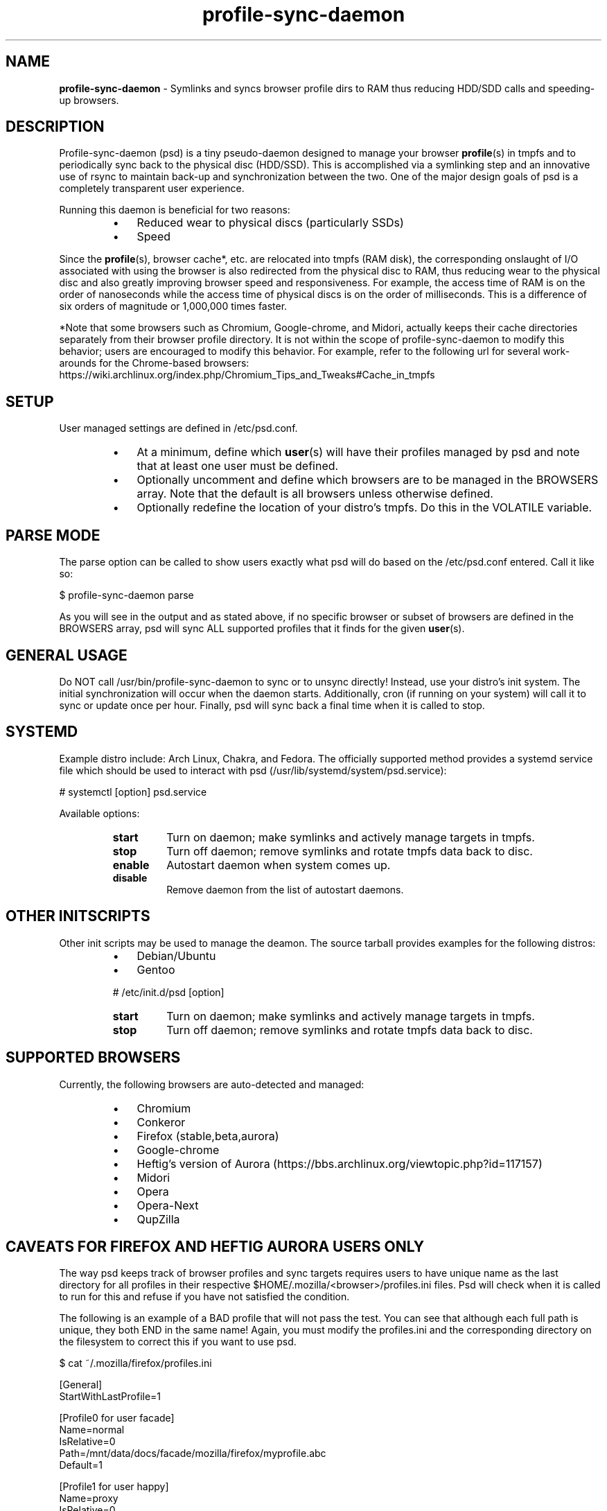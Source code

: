 .\" Text automatically generated by txt2man
.TH profile-sync-daemon 1 "14 February 2013" "" ""
.SH NAME
\fBprofile-sync-daemon \fP- Symlinks and syncs browser profile dirs to RAM thus reducing HDD/SDD calls and speeding-up browsers.
\fB
.SH DESCRIPTION
Profile-sync-daemon (psd) is a tiny pseudo-daemon designed to manage your browser \fBprofile\fP(s) in tmpfs and to periodically sync back to the physical disc (HDD/SSD). This is accomplished via a symlinking step and an innovative use of rsync to maintain back-up and synchronization between the two. One of the major design goals of psd is a completely transparent user experience.
.PP
Running this daemon is beneficial for two reasons:
.RS
.IP \(bu 3
Reduced wear to physical discs (particularly SSDs)
.IP \(bu 3
Speed
.RE
.PP
Since the \fBprofile\fP(s), browser cache*, etc. are relocated into tmpfs (RAM disk), the corresponding onslaught of I/O associated with using the browser is also redirected from the physical disc to RAM, thus reducing wear to the physical disc and also greatly improving browser speed and responsiveness. For example, the access time of RAM is on the order of nanoseconds while the access time of physical discs is on the order of milliseconds. This is a difference of six orders of magnitude or 1,000,000 times faster.
.PP
*Note that some browsers such as Chromium, Google-chrome, and Midori, actually keeps their cache directories separately from their browser profile directory. It is not within the scope of profile-sync-daemon to modify this behavior; users are encouraged to modify this behavior. For example, refer to the following url for several work-arounds for the Chrome-based browsers: https://wiki.archlinux.org/index.php/Chromium_Tips_and_Tweaks#Cache_in_tmpfs
.SH SETUP
User managed settings are defined in /etc/psd.conf.
.RS
.IP \(bu 3
At a minimum, define which \fBuser\fP(s) will have their profiles managed by psd and note that at least one user must be defined.
.IP \(bu 3
Optionally uncomment and define which browsers are to be managed in the BROWSERS array. Note that the default is all browsers unless otherwise defined.
.IP \(bu 3
Optionally redefine the location of your distro's tmpfs. Do this in the VOLATILE variable.
.SH PARSE MODE
The parse option can be called to show users exactly what psd will do based on the /etc/psd.conf entered. Call it like so:
.PP
.nf
.fam C
 $ profile-sync-daemon parse

.fam T
.fi
As you will see in the output and as stated above, if no specific browser or subset of browsers are defined in the BROWSERS array, psd will sync ALL supported profiles that it finds for the given \fBuser\fP(s).
.SH GENERAL USAGE
Do NOT call /usr/bin/profile-sync-daemon to sync or to unsync directly! Instead, use your distro's init system. The initial synchronization will occur when the daemon starts. Additionally, cron (if running on your system) will call it to sync or update once per hour. Finally, psd will sync back a final time when it is called to stop.
.SH SYSTEMD
Example distro include: Arch Linux, Chakra, and Fedora. The officially supported method provides a systemd service file which should be used to interact with psd (/usr/lib/systemd/system/psd.service):
.PP
.nf
.fam C
 # systemctl [option] psd.service

.fam T
.fi
Available options:
.RS
.TP
.B
start
Turn on daemon; make symlinks and actively manage targets in tmpfs.
.TP
.B
stop
Turn off daemon; remove symlinks and rotate tmpfs data back to disc.
.TP
.B
enable
Autostart daemon when system comes up.
.TP
.B
disable
Remove daemon from the list of autostart daemons.
.SH OTHER INITSCRIPTS
Other init scripts may be used to manage the deamon. The source tarball provides examples for the following distros:
.RS
.IP \(bu 3
Debian/Ubuntu
.IP \(bu 3
Gentoo
.PP
# /etc/init.d/psd [option]
.TP
.B
start
Turn on daemon; make symlinks and actively manage targets in tmpfs.
.TP
.B
stop
Turn off daemon; remove symlinks and rotate tmpfs data back to disc.
.SH SUPPORTED BROWSERS
Currently, the following browsers are auto-detected and managed:
.RS
.IP \(bu 3
Chromium
.IP \(bu 3
Conkeror
.IP \(bu 3
Firefox (stable,beta,aurora)
.IP \(bu 3
Google-chrome
.IP \(bu 3
Heftig's version of Aurora (https://bbs.archlinux.org/viewtopic.php?id=117157)
.IP \(bu 3
Midori
.IP \(bu 3
Opera
.IP \(bu 3
Opera-Next
.IP \(bu 3
QupZilla
.SH CAVEATS FOR FIREFOX AND HEFTIG AURORA USERS ONLY
The way psd keeps track of browser profiles and sync targets requires users to have unique name as the last directory for all profiles in their respective $HOME/.mozilla/<browser>/profiles.ini files. Psd will check when it is called to run for this and refuse if you have not satisfied the condition.
.PP
The following is an example of a BAD profile that will not pass the test. You can see that although each full path is unique, they both END in the same name! Again, you must modify the profiles.ini and the corresponding directory on the filesystem to correct this if you want to use psd.
.PP
.nf
.fam C
 $ cat ~/.mozilla/firefox/profiles.ini

 [General]
 StartWithLastProfile=1

 [Profile0 for user facade]
 Name=normal
 IsRelative=0
 Path=/mnt/data/docs/facade/mozilla/firefox/myprofile.abc
 Default=1

 [Profile1 for user happy]
 Name=proxy
 IsRelative=0
 Path=/mnt/data/docs/happy/mozilla/firefox/myprofile.abc

.fam T
.fi
.SH SUPPORTED DISTROS
At this time, the only officially supported distro package is for Arch Linux and can be downloaded and built from the AUR at the following URL: https://aur.archlinux.org/packages/profile-sync-daemon/
.SH CONTRIBUTE
Should you wish to contribute to this code, please fork and send a pull request. Source is freely available on github: https://github.com/graysky2/profile-sync-daemon
.SH BUGS
It is known that on slow systems with large profiles, the sync'ing step sometimes take longer than the boot-up of the WM. Therefore, users can theoretically start their browser before the profile has been transitioned to tmpfs. This is particularly prevalent on systems with slow HDDs running systemd.
.SH ONLINE
.IP \(bu 3
Project page: https://github.com/graysky2/profile-sync-daemon
.SH AUTHOR
graysky (graysky AT archlinux DOT us)
